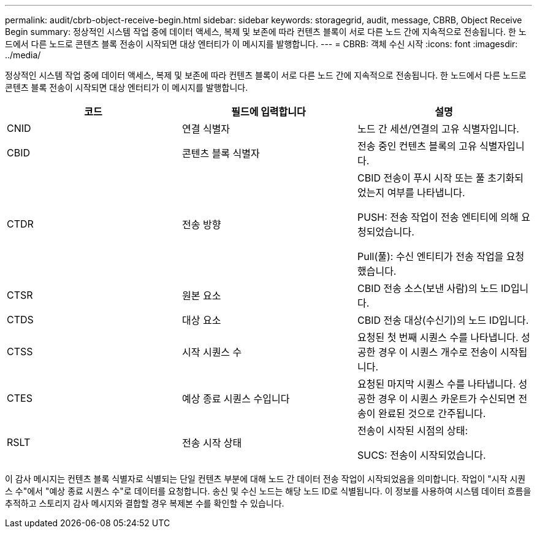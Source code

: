 ---
permalink: audit/cbrb-object-receive-begin.html 
sidebar: sidebar 
keywords: storagegrid, audit, message, CBRB, Object Receive Begin 
summary: 정상적인 시스템 작업 중에 데이터 액세스, 복제 및 보존에 따라 컨텐츠 블록이 서로 다른 노드 간에 지속적으로 전송됩니다. 한 노드에서 다른 노드로 콘텐츠 블록 전송이 시작되면 대상 엔터티가 이 메시지를 발행합니다. 
---
= CBRB: 객체 수신 시작
:icons: font
:imagesdir: ../media/


[role="lead"]
정상적인 시스템 작업 중에 데이터 액세스, 복제 및 보존에 따라 컨텐츠 블록이 서로 다른 노드 간에 지속적으로 전송됩니다. 한 노드에서 다른 노드로 콘텐츠 블록 전송이 시작되면 대상 엔터티가 이 메시지를 발행합니다.

|===
| 코드 | 필드에 입력합니다 | 설명 


 a| 
CNID
 a| 
연결 식별자
 a| 
노드 간 세션/연결의 고유 식별자입니다.



 a| 
CBID
 a| 
콘텐츠 블록 식별자
 a| 
전송 중인 컨텐츠 블록의 고유 식별자입니다.



 a| 
CTDR
 a| 
전송 방향
 a| 
CBID 전송이 푸시 시작 또는 풀 초기화되었는지 여부를 나타냅니다.

PUSH: 전송 작업이 전송 엔티티에 의해 요청되었습니다.

Pull(풀): 수신 엔티티가 전송 작업을 요청했습니다.



 a| 
CTSR
 a| 
원본 요소
 a| 
CBID 전송 소스(보낸 사람)의 노드 ID입니다.



 a| 
CTDS
 a| 
대상 요소
 a| 
CBID 전송 대상(수신기)의 노드 ID입니다.



 a| 
CTSS
 a| 
시작 시퀀스 수
 a| 
요청된 첫 번째 시퀀스 수를 나타냅니다. 성공한 경우 이 시퀀스 개수로 전송이 시작됩니다.



 a| 
CTES
 a| 
예상 종료 시퀀스 수입니다
 a| 
요청된 마지막 시퀀스 수를 나타냅니다. 성공한 경우 이 시퀀스 카운트가 수신되면 전송이 완료된 것으로 간주됩니다.



 a| 
RSLT
 a| 
전송 시작 상태
 a| 
전송이 시작된 시점의 상태:

SUCS: 전송이 시작되었습니다.

|===
이 감사 메시지는 컨텐츠 블록 식별자로 식별되는 단일 컨텐츠 부분에 대해 노드 간 데이터 전송 작업이 시작되었음을 의미합니다. 작업이 "시작 시퀀스 수"에서 "예상 종료 시퀀스 수"로 데이터를 요청합니다. 송신 및 수신 노드는 해당 노드 ID로 식별됩니다. 이 정보를 사용하여 시스템 데이터 흐름을 추적하고 스토리지 감사 메시지와 결합할 경우 복제본 수를 확인할 수 있습니다.
